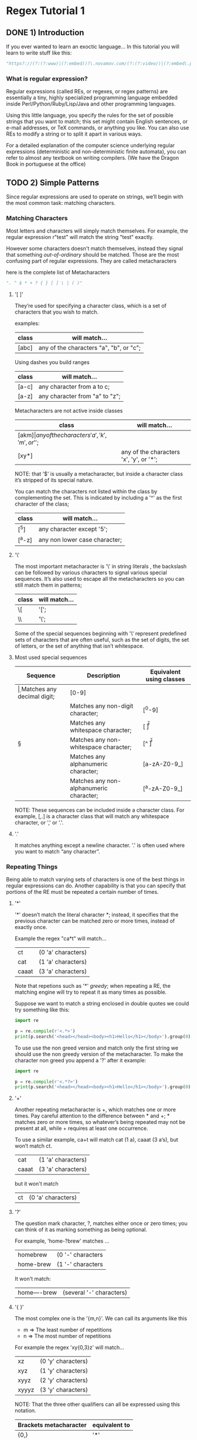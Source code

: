 * Regex Tutorial 1

** DONE 1) Introduction

If you ever wanted to learn an exoctic language...
In this tutorial you will learn to write stuff like this:

#+BEGIN_SRC python
"https?://(?:(?:www)|(?:embed))?\.novamov.com/(?:(?:video/)|(?:embed\.php\?v\=))(?P<id>\w+)"
#+END_SRC

*** What is regular expression?

Regular expressions (called REs, or regexes, or regex patterns) are essentially a tiny,
highly specialized programming language embedded inside Perl/Python/Ruby/Lisp/Java and
other programming languages.

Using this little language, you specify the rules for the set of possible strings that
you want to match; this set might contain English sentences, or e-mail addresses, or
TeX commands, or anything you like.
You can also use REs to modify a string or to split it apart in various ways.

For a detailed explanation of the computer science underlying regular expressions
(deterministic and non-deterministic finite automata), you can refer to almost any
textbook on writing compilers. (We have the Dragon Book in portuguese at the office)

** TODO 2) Simple Patterns

Since regular expressions are used to operate on strings, we’ll begin with the most common
task: matching characters.

*** Matching Characters

Most letters and characters will simply match themselves. For example, the regular expression
r"test" will match the string "test" exactly.

However some characters doesn't match themselves, instead they signal that something /out-of-ordinary/
should be matched. Those are the most confusing part of regular expressions.
They are called metacharacters

here is the complete list of Metacharacters

#+begin_src python
". ^ $ * + ? { } [ ] \ | ( )"
#+end_src

**** '[ ]'

They’re used for specifying a character class, which is a set of characters that you wish to match.

examples:

| class | will match...                                 |
|-------+-----------------------------------------------|
| [abc] | any of the characters "a", "b", or "c";       |

Using dashes you build ranges

| class | will match...                  |
|-------+--------------------------------|
| [a-c] | any character from a to c;     |
| [a-z] | any character from "a" to "z"; |

Metacharacters are not active inside classes

| class  | will match...                                |
|--------+----------------------------------------------|
| [akm$] | any of the characters 'a', 'k', 'm', or '$'; |
| [xy*]  | any of the characters 'x', 'y', or '*';      |

NOTE: that '$' is usually a metacharacter, but inside a character class it’s stripped of its special nature.

You can match the characters not listed within the class by complementing the set.
This is indicated by including a '^' as the first character of the class;

| class  | will match...                           |
|--------+-----------------------------------------|
| [^5]   | any character except '5';               |
| [^a-z] | any non lower case character;           |

**** '\'

The most important metacharacter is '\' in string literals , the backslash can be followed by
various characters to signal various special sequences.
It’s also used to escape all the metacharacters so you can still match them in patterns;

| class  | will match... |
|--------+---------------|
| \[     | '[';          |
| \\     | '\';          |

Some of the special sequences beginning with '\' represent predefined sets of characters that are often useful, such as the set of digits, the set of letters, or the set of anything that isn’t whitespace.

**** Most used special sequences

| Sequence | Description                             | Equivalent using classes |
|----------+-----------------------------------------+--------------------------|
| \d       | Matches any decimal digit;              | [0-9]                    |
| \D       | Matches any non-digit character;        | [^0-9]                   |
| \s       | Matches any whitespace character;       | [ \t\n\r\f\v]            |
| \S       | Matches any non-whitespace character;   | [^ \t\n\r\f\v]           |
| \w       | Matches any alphanumeric character;     | [a-zA-Z0-9_]             |
| \W       | Matches any non-alphanumeric character; | [^a-zA-Z0-9_]            |

NOTE: These sequences can be included inside a character class.
For example, [\s,.] is a character class that will match any whitespace character, or ',' or '.'.

**** '.'

It matches anything except a newline character. '.' is often used where you want to match “any character”.

*** Repeating Things

Being able to match varying sets of characters is one of the best things in regular expressions can do.
Another capability is that you can specify that portions of the RE must be repeated a certain number of times.

**** '*'

'*' doesn’t match the literal character *; instead,
it specifies that the previous character can be matched zero or more times, instead of exactly once.

Example the regex "ca*t" will match...

| ct    | (0 'a' characters) |
| cat   | (1 'a' characters) |
| caaat | (3 'a' characters) |

Note that repetions such as '*' /greedy/; when repeating a RE,
the matching engine will try to repeat it as many times as possible.

Suppose we want to match a string enclosed in double quotes we could try something like this:

#+BEGIN_SRC python :results output
import re

p = re.compile(r'<.*>')
print(p.search('<head></head><body><h1>Hello</h1></body>').group(0))
#+END_SRC

#+RESULTS:
: <head></head><body><h1>Hello</h1></body>

To use use the non greed version and match only the first string we should use the non greedy version
of the metacharacter. To make the character non greed you append a '?' after it example:

#+BEGIN_SRC python :results output
import re

p = re.compile(r'<.*?>')
print(p.search('<head></head><body><h1>Hello</h1></body>').group(0))
#+END_SRC

#+RESULTS:
: <head>

**** '+'

Another repeating metacharacter is +, which matches one or more times.
Pay careful attention to the difference between * and +; * matches zero or more times,
so whatever’s being repeated may not be present at all, while + requires at least one occurrence.

To use a similar example, ca+t will match cat (1 a), caaat (3 a‘s), but won’t match ct.

| cat   | (1 'a' characters) |
| caaat | (3 'a' characters) |

but it won't match
| ct    | (0 'a' characters) |

**** '?'

The question mark character, ?, matches either once or zero times;
you can think of it as marking something as being optional.

For example, 'home-?brew' matches ...

| homebrew  | (0 '-' characters |
| home-brew | (1 '-' characters |

It won't match:

| home----brew | (several '-' characters) |

**** '{ }'

The most complex one is the '{m,n}'. We can call its arguments like this

+ m => The least number of repetitions
+ n => The most number of repetitions

For example the regex 'xy{0,3}z' will match...

| xz    | (0 'y' characters) |
| xyz   | (1 'y' characters) |
| xyyz  | (2 'y' characters) |
| xyyyz | (3 'y' characters) |

NOTE: That the three other qualifiers can all be expressed using this notation.

| Brackets metacharacter | equivalent to |
|------------------------+---------------|
| {0,}                   | '*'           |
| {1,}                   | '+'           |
| {0,1}                  | '?'           |

TIP: It’s better to use *, +, or ? when you can, simply because they’re shorter and easier to read.


** 3) More Pattern Power
*** More Metacharacters

**** '|'

Alternation, or the “or” operator. If A and B are regular expressions,
A|B will match any string that matches either A or B.

**** '^'

Matches at the beginning of lines.

**** '$'

Matches at the end of a line, which is defined as either the end of the string,
or any location followed by a newline character.

#+BEGIN_SRC python :results output
import re
print(re.search('}$', '{block}'))
#+END_SRC

#+RESULTS:
: <_sre.SRE_Match object at 0x7f2fc5ba2308>

#+BEGIN_SRC python :results output
import re
print(re.search('}$', '{block} '))
#+END_SRC

#+RESULTS:
: None

#+BEGIN_SRC python :results output
import re
print(re.search('}$', '{block}\n'))
#+END_SRC

#+RESULTS:
: <_sre.SRE_Match object at 0x7fdd5e215308>

**** '\A'

Matches only at the start of the string.

**** '\Z'

Matches only at the end of the string.

**** '\b'

Word boundary. This is a zero-width assertion that matches only at the beginning or end of a word.
A word is defined as a sequence of alphanumeric characters,
so the end of a word is indicated by whitespace or a non-alphanumeric character.

#+BEGIN_SRC python :results output
import re
print(re.search(r'\bclass\b', 'no class at all'))
#+END_SRC

#+RESULTS:
: <_sre.SRE_Match object at 0x7f1106d66308>

#+BEGIN_SRC python :results output
import re
print(re.search(r'\bclass\b', 'the declassified algorithm'))
#+END_SRC

#+RESULTS:
: None

#+BEGIN_SRC python :results output
import re
print(re.search(r'\bclass\b', 'one subclass is'))
#+END_SRC

#+RESULTS:
: None

**** '\B'

Another zero-width assertion, this is the opposite of \b,
only matching when the current position is not at a word boundary.

*** Grouping

Groups are marked by the '(', ')' metacharacters. '(' and ')' have much the same meaning as they do in mathematical expressions;
they group together the expressions contained inside them, and you can repeat the contents of a group
with a repeating qualifier, such as *, +, ?, or {m,n}. For example, (ab)* will match zero or more repetitions of ab.

**** TODO Examples

#+BEGIN_SRC python :results
p = re.compile("(https?|git)://([\w.]+)/?")

p.match("https://github.com/").group(0) # ==> "https://github.com/"
p.match("https://github.com/").group(1) # ==> "https"
p.match("https://github.com/").group(2) # ==> "github.com"
p.match("https://github.com/").group(3) # ==> raises IndexError
#+END_SRC

Subgroups. Just count the opening parenthesis

#+BEGIN_SRC python :results
p = re.compile('(a(b)c)d')
p.match('abcd').group(0) # ==> 'abcd'
p.match('abcd').group(1) # ==> 'abc'
p.match('abcd').group(2) # ==> 'b'
#+END_SRC

For example, the following RE detects doubled words in a string.

#+BEGIN_SRC python
p = re.compile(r'(\b\w+)\s+\1')
p.search('Paris in the the spring').group() # ==> 'the the'
#+END_SRC

*** Non-capturing and Named Groups

Perl 5 is well-known for its powerful additions to standard regular expressions.
For these new features the Perl developers couldn’t choose new single-keystroke metacharacters or
new special sequences beginning with \ without making Perl’s regular expressions confusingly different from standard REs.

The solution chosen by the Perl developers was to use (?...) as the extension syntax.
The characters immediately after the ? indicate what extension is being used so

+ (?=foo) is one thing (a positive lookahead assertion)
+ (?:foo) is something else (a non-capturing group containing the subexpression foo).

**** (?:) Non capturing groups

If you dont want to capture a group. It is useful to make cleaner regexes

#+Begin_SRC python
re.search(r'(?:https|git)://(.*?)/', 'https://github.com/marcwebbie/').group(1)
# ==> 'github.com'
#+END_SRC

**** (?P<name>) Named groups

If you want to refer to groups by name instead of indexes

#+Begin_SRC python
p = re.compile(r'(?P<protocol>https?|git)://(?P<host>.*?)/(?P<username>\w+)/(?P<repo>\w+)/?')
p.search("https://github.com/alabeduarte/portaljavabahia").group("protocol") # ==> 'https'
p.search("https://github.com/alabeduarte/portaljavabahia").group("host")     # ==> 'github.com'
p.search("https://github.com/alabeduarte/portaljavabahia").group("username") # ==> 'alabeduarte'
p.search("https://github.com/alabeduarte/portaljavabahia").group("repo")     # ==> 'portaljavabahia'
#+END_SRC

*** Lookahead Assertions

Lookahead assertions are available in both positive and negative form, and look like this:

**** (?=...)

Positive lookahead assertion. This succeeds if the contained regular expression, represented here by ...,
successfully matches at the current location, and fails otherwise.
But, once the contained expression has been tried, the matching engine doesn’t advance at all;
the rest of the pattern is tried right where the assertion started.

**** (?!...)

Negative lookahead assertion. This is the opposite of the positive assertion;
it succeeds if the contained expression doesn’t match at the current position in the string.

*** Decrypting a regular expression

#+BEGIN_src python
import re

pattern = re.compile(r"^.*(?=.{8,})(?=.*\d)(?=.*[a-z])(?=.*[A-Z]).*$")

#+END_src python
